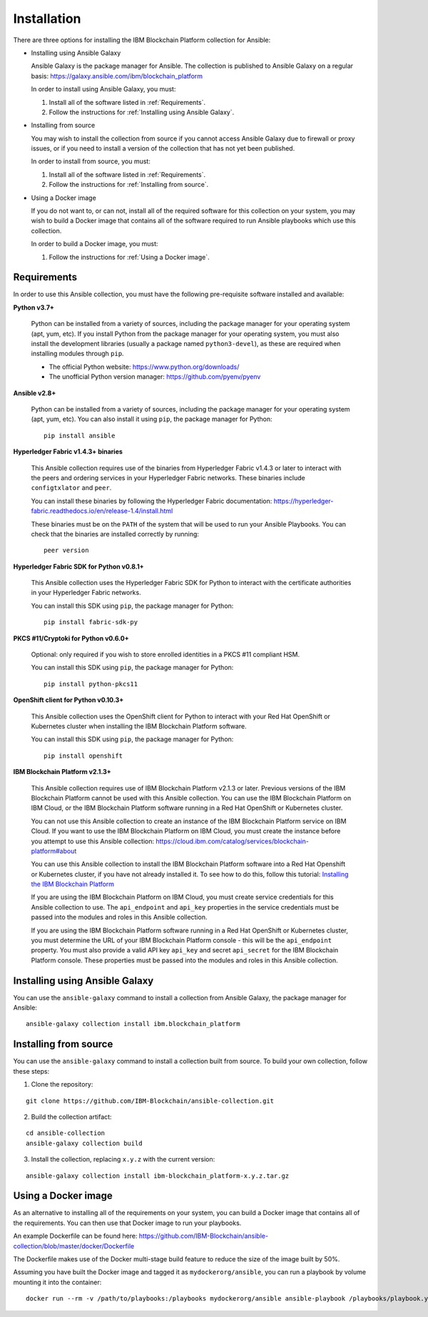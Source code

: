 ..
.. SPDX-License-Identifier: Apache-2.0
..

Installation
============

There are three options for installing the IBM Blockchain Platform collection for Ansible:

* Installing using Ansible Galaxy

  Ansible Galaxy is the package manager for Ansible. The collection is published to Ansible Galaxy on a regular basis: https://galaxy.ansible.com/ibm/blockchain_platform

  In order to install using Ansible Galaxy, you must:

  1. Install all of the software listed in :ref:`Requirements`.
  2. Follow the instructions for :ref:`Installing using Ansible Galaxy`.

* Installing from source

  You may wish to install the collection from source if you cannot access Ansible Galaxy due to firewall or proxy issues, or if you need to install a version of the collection that has not yet been published.

  In order to install from source, you must:

  1. Install all of the software listed in :ref:`Requirements`.
  2. Follow the instructions for :ref:`Installing from source`.

* Using a Docker image

  If you do not want to, or can not, install all of the required software for this collection on your system, you may wish to build a Docker image that contains all of the software required to run Ansible playbooks which use this collection.

  In order to build a Docker image, you must:

  1. Follow the instructions for :ref:`Using a Docker image`.

Requirements
------------

In order to use this Ansible collection, you must have the following pre-requisite software installed and available:

**Python v3.7+**

    Python can be installed from a variety of sources, including the package manager for your operating system (apt, yum, etc).
    If you install Python from the package manager for your operating system, you must also install the development libraries (usually a package named ``python3-devel``), as these are required when installing modules through ``pip``.

    - The official Python website: https://www.python.org/downloads/
    - The unofficial Python version manager: https://github.com/pyenv/pyenv

**Ansible v2.8+**

    Python can be installed from a variety of sources, including the package manager for your operating system (apt, yum, etc). You can also install it using ``pip``, the package manager for Python:

    ::

        pip install ansible

**Hyperledger Fabric v1.4.3+ binaries**

    This Ansible collection requires use of the binaries from Hyperledger Fabric v1.4.3 or later to interact with the peers and ordering services in your Hyperledger Fabric networks. These binaries include ``configtxlator`` and ``peer``.

    You can install these binaries by following the Hyperledger Fabric documentation: https://hyperledger-fabric.readthedocs.io/en/release-1.4/install.html

    These binaries must be on the ``PATH`` of the system that will be used to run your Ansible Playbooks. You can check that the binaries are installed correctly by running:

    ::

        peer version

**Hyperledger Fabric SDK for Python v0.8.1+**

    This Ansible collection uses the Hyperledger Fabric SDK for Python to interact with the certificate authorities in your Hyperledger Fabric networks.

    You can install this SDK using ``pip``, the package manager for Python:

    ::

        pip install fabric-sdk-py

**PKCS #11/Cryptoki for Python v0.6.0+**

    Optional: only required if you wish to store enrolled identities in a PKCS #11 compliant HSM.

    You can install this SDK using ``pip``, the package manager for Python:

    ::

        pip install python-pkcs11

**OpenShift client for Python v0.10.3+**

    This Ansible collection uses the OpenShift client for Python to interact with your Red Hat OpenShift or Kubernetes cluster when installing the IBM Blockchain Platform software.

    You can install this SDK using ``pip``, the package manager for Python:

    ::

        pip install openshift

**IBM Blockchain Platform v2.1.3+**

    This Ansible collection requires use of IBM Blockchain Platform v2.1.3 or later. Previous versions of the IBM Blockchain Platform cannot be used with this Ansible collection. You can use the IBM Blockchain Platform on IBM Cloud, or the IBM Blockchain Platform software running in a Red Hat OpenShift or Kubernetes cluster.

    You can not use this Ansible collection to create an instance of the IBM Blockchain Platform service on IBM Cloud. If you want to use the IBM Blockchain Platform on IBM Cloud, you must create the instance before you attempt to use this Ansible collection: https://cloud.ibm.com/catalog/services/blockchain-platform#about

    You can use this Ansible collection to install the IBM Blockchain Platform software into a Red Hat Openshift or Kubernetes cluster, if you have not already installed it. To see how to do this, follow this tutorial: `Installing the IBM Blockchain Platform <./tutorials/installing.html>`_

    If you are using the IBM Blockchain Platform on IBM Cloud, you must create service credentials for this Ansible collection to use. The ``api_endpoint`` and ``api_key`` properties in the service credentials must be passed into the modules and roles in this Ansible collection.

    If you are using the IBM Blockchain Platform software running in a Red Hat OpenShift or Kubernetes cluster, you must determine the URL of your IBM Blockchain Platform console - this will be the ``api_endpoint`` property. You must also provide a valid API key ``api_key`` and secret ``api_secret`` for the IBM Blockchain Platform console. These properties must be passed into the modules and roles in this Ansible collection.

Installing using Ansible Galaxy
-------------------------------

You can use the ``ansible-galaxy`` command to install a collection from Ansible Galaxy, the package manager for Ansible:

::

    ansible-galaxy collection install ibm.blockchain_platform

Installing from source
----------------------

You can use the ``ansible-galaxy`` command to install a collection built from source. To build your own collection, follow these steps:

1. Clone the repository:

::

    git clone https://github.com/IBM-Blockchain/ansible-collection.git

2. Build the collection artifact:

::

    cd ansible-collection
    ansible-galaxy collection build

3. Install the collection, replacing ``x.y.z`` with the current version:

::

    ansible-galaxy collection install ibm-blockchain_platform-x.y.z.tar.gz

Using a Docker image
--------------------

As an alternative to installing all of the requirements on your system, you can build a Docker image that contains all of the requirements.
You can then use that Docker image to run your playbooks.

An example Dockerfile can be found here: https://github.com/IBM-Blockchain/ansible-collection/blob/master/docker/Dockerfile

The Dockerfile makes use of the Docker multi-stage build feature to reduce the size of the image built by 50%.

Assuming you have built the Docker image and tagged it as ``mydockerorg/ansible``, you can run a playbook by volume mounting it into the container:

::

    docker run --rm -v /path/to/playbooks:/playbooks mydockerorg/ansible ansible-playbook /playbooks/playbook.yml